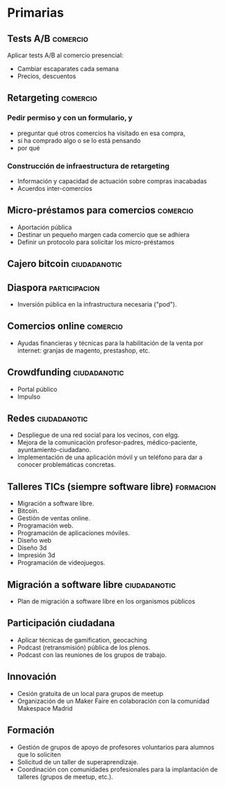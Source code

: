 * Primarias
** Tests A/B                                                       :comercio:
Aplicar tests A/B al comercio presencial:
- Cambiar escaparates cada semana
- Precios, descuentos
** Retargeting                                                     :comercio:
*** Pedir permiso y con un formulario, y 
- preguntar qué otros comercios ha visitado en esa compra,
- si ha comprado algo o se lo está pensando
- por qué
*** Construcción de infraestructura de retargeting
- Información y capacidad de actuación sobre compras inacabadas
- Acuerdos inter-comercios
** Micro-préstamos para comercios                                  :comercio:
- Aportación pública
- Destinar un pequeño margen cada comercio que se adhiera
- Definir un protocolo para solicitar los micro-préstamos
** Cajero bitcoin                                              :ciudadanotic:
** Diaspora                                                   :participacion:
- Inversión pública en la infrastructura necesaria ("pod").
** Comercios online                                                :comercio:
- Ayudas financieras y técnicas para la habilitación de la venta por internet: granjas de magento, prestashop, etc.
** Crowdfunding                                                :ciudadanotic:
- Portal público
- Impulso
** Redes                                                       :ciudadanotic:
- Despliegue de una red social para los vecinos, con elgg.
- Mejora de la comunicación profesor-padres, médico-paciente, ayuntamiento-ciudadano.
- Implementación de una aplicación móvil y un teléfono para dar a conocer problemáticas concretas.
** Talleres TICs (siempre software libre)                         :formacion:
- Migración a software libre.
- Bitcoin.
- Gestión de ventas online.
- Programación web.
- Programación de aplicaciones móviles.
- Diseño web
- Diseño 3d
- Impresión 3d
- Programación de videojuegos.
** Migración a software libre                                  :ciudadanotic:
- Plan de migración a software libre en los organismos públicos
** Participación ciudadana
- Aplicar técnicas de gamification, geocaching
- Podcast (retransmisión) pública de los plenos.
- Podcast con las reuniones de los grupos de trabajo.
** Innovación
- Cesión gratuita de un local para grupos de meetup
- Organización de un Maker Faire en colaboración con la comunidad Makespace Madrid
** Formación
- Gestión de grupos de apoyo de profesores voluntarios para alumnos que lo soliciten
- Solicitud de un taller de superaprendizaje.
- Coordinación con comunidades profesionales para la implantación de talleres (grupos de meetup, etc.).
** 
